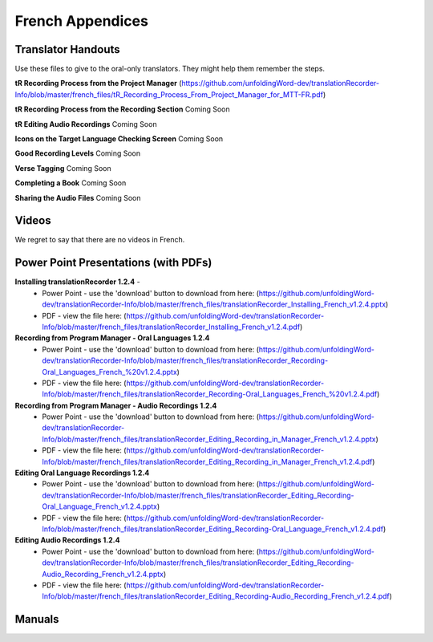 French Appendices
=====

Translator Handouts
-----
Use these files to give to the oral-only translators. They might help them remember the steps.

**tR Recording Process from the Project Manager** (https://github.com/unfoldingWord-dev/translationRecorder-Info/blob/master/french_files/tR_Recording_Process_From_Project_Manager_for_MTT-FR.pdf)

**tR Recording Process from the Recording Section** Coming Soon

**tR Editing Audio Recordings** Coming Soon

**Icons on the Target Language Checking Screen** Coming Soon

**Good Recording Levels** Coming Soon

**Verse Tagging** Coming Soon

**Completing a Book** Coming Soon

**Sharing the Audio Files** Coming Soon


Videos
----
We regret to say that there are no videos in French.


Power Point Presentations (with PDFs)
----

**Installing translationRecorder 1.2.4** - 
 * Power Point - use the 'download' button to download from here: (https://github.com/unfoldingWord-dev/translationRecorder-Info/blob/master/french_files/translationRecorder_Installing_French_v1.2.4.pptx) 
 * PDF - view the file here: (https://github.com/unfoldingWord-dev/translationRecorder-Info/blob/master/french_files/translationRecorder_Installing_French_v1.2.4.pdf)

**Recording from Program Manager - Oral Languages 1.2.4**
 * Power Point - use the 'download' button to download from here: (https://github.com/unfoldingWord-dev/translationRecorder-Info/blob/master/french_files/translationRecorder_Recording-Oral_Languages_French_%20v1.2.4.pptx)
 * PDF - view the file here: (https://github.com/unfoldingWord-dev/translationRecorder-Info/blob/master/french_files/translationRecorder_Recording-Oral_Languages_French_%20v1.2.4.pdf)
 
**Recording from Program Manager - Audio Recordings 1.2.4**
 * Power Point - use the 'download' button to download from here: (https://github.com/unfoldingWord-dev/translationRecorder-Info/blob/master/french_files/translationRecorder_Editing_Recording_in_Manager_French_v1.2.4.pptx)
 * PDF - view the file here: (https://github.com/unfoldingWord-dev/translationRecorder-Info/blob/master/french_files/translationRecorder_Editing_Recording_in_Manager_French_v1.2.4.pdf)
  
**Editing Oral Language Recordings 1.2.4**
 * Power Point - use the 'download' button to download from here: (https://github.com/unfoldingWord-dev/translationRecorder-Info/blob/master/french_files/translationRecorder_Editing_Recording-Oral_Language_French_v1.2.4.pptx)
 * PDF - view the file here: (https://github.com/unfoldingWord-dev/translationRecorder-Info/blob/master/french_files/translationRecorder_Editing_Recording-Oral_Language_French_v1.2.4.pdf)

**Editing Audio Recordings 1.2.4** 
 * Power Point - use the 'download' button to download from here: (https://github.com/unfoldingWord-dev/translationRecorder-Info/blob/master/french_files/translationRecorder_Editing_Recording-Audio_Recording_French_v1.2.4.pptx)
 * PDF - view the file here: (https://github.com/unfoldingWord-dev/translationRecorder-Info/blob/master/french_files/translationRecorder_Editing_Recording-Audio_Recording_French_v1.2.4.pdf)

Manuals
-----


